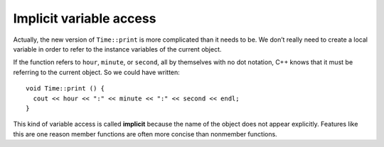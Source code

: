 ﻿Implicit variable access
------------------------

Actually, the new version of ``Time::print`` is more complicated than it
needs to be. We don’t really need to create a local variable in order to
refer to the instance variables of the current object.

If the function refers to ``hour``, ``minute``, or ``second``, all by
themselves with no dot notation, C++ knows that it must be referring to
the current object. So we could have written:

::

   void Time::print () {
     cout << hour << ":" << minute << ":" << second << endl;
   }

.. index::
   single: implicit variable access

This kind of variable access is called **implicit** because the name of
the object does not appear explicitly. Features like this are one reason
member functions are often more concise than nonmember functions.

.. mchoice:: implicit_variable_access_1
   :answer_a: after being granted permission
   :answer_b: only inside of that specific member function
   :answer_c: using dot notation
   :answer_d: directly, without dot notation
   :correct: d
   :feedback_a: Incorrect! You don't need "permission" to access member variables inside a member function.
   :feedback_b: Incorrect! You can access member variables implicitly inside any and all member functions.
   :feedback_c: Incorrect! You don't need to use dot notation to access variables implicitly.
   :feedback_d: Correct! Implicit variable access allows us to access variables directly-- without using dot notation.

   Implicit variable access in member functions allows us to access member variables __________.

.. mchoice:: implicit_variable_access_2
   :answer_a: Every time you are working with data structures!
   :answer_b: When you implement member functions inside of the structure definition.
   :answer_c: When you implement member functions outside of the structure definition.
   :answer_d: Never! It is bad practice!
   :correct: c
   :feedback_a: Incorrect! The scope resolution operator is not always necessary!
   :feedback_b: Incorrect! When you write member functions inside of the structure definition, you do not need to specify the scope.
   :feedback_c: Correct!  When you write member functions outside of the structure definition, you need to specify the scope, hence the :: operator!
   :feedback_d: Incorrect! The scope resolution operator is good practice when used correctly!

   When should you use the scope resolution operator ``::``?

